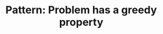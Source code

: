 :PROPERTIES:
:ID:       82697515-9F9A-4CAF-83D5-00665332E4AD
:END:
#+TITLE: Pattern: Problem has a greedy property
